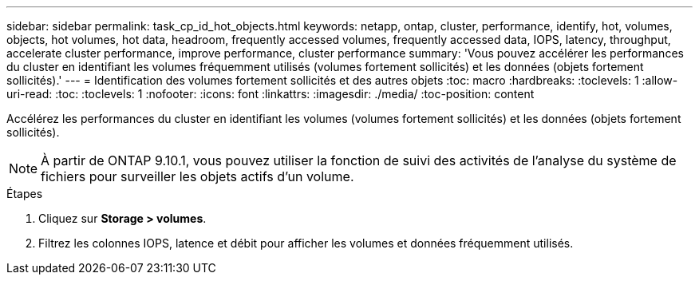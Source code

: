 ---
sidebar: sidebar 
permalink: task_cp_id_hot_objects.html 
keywords: netapp, ontap, cluster, performance, identify, hot, volumes, objects, hot volumes, hot data, headroom, frequently accessed volumes, frequently accessed data, IOPS, latency, throughput, accelerate cluster performance, improve performance, cluster performance 
summary: 'Vous pouvez accélérer les performances du cluster en identifiant les volumes fréquemment utilisés (volumes fortement sollicités) et les données (objets fortement sollicités).' 
---
= Identification des volumes fortement sollicités et des autres objets
:toc: macro
:hardbreaks:
:toclevels: 1
:allow-uri-read: 
:toc: 
:toclevels: 1
:nofooter: 
:icons: font
:linkattrs: 
:imagesdir: ./media/
:toc-position: content


[role="lead"]
Accélérez les performances du cluster en identifiant les volumes (volumes fortement sollicités) et les données (objets fortement sollicités).


NOTE: À partir de ONTAP 9.10.1, vous pouvez utiliser la fonction de suivi des activités de l'analyse du système de fichiers pour surveiller les objets actifs d'un volume.

.Étapes
. Cliquez sur *Storage > volumes*.
. Filtrez les colonnes IOPS, latence et débit pour afficher les volumes et données fréquemment utilisés.

